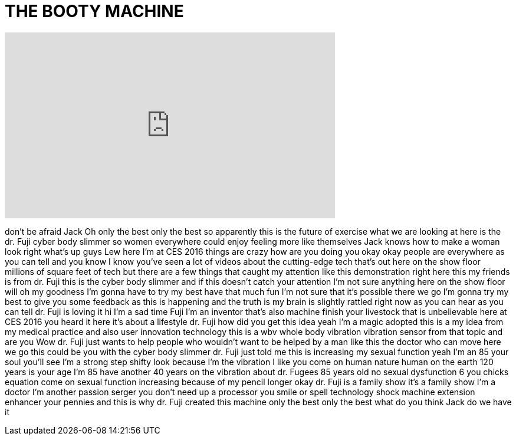 = THE BOOTY MACHINE
:published_at: 2016-01-09
:hp-alt-title: THE BOOTY MACHINE
:hp-image: https://i.ytimg.com/vi/qjLNV2gnqx4/maxresdefault.jpg


++++
<iframe width="560" height="315" src="https://www.youtube.com/embed/qjLNV2gnqx4?rel=0" frameborder="0" allow="autoplay; encrypted-media" allowfullscreen></iframe>
++++

don't be afraid Jack Oh only the best
only the best so apparently this is the
future of exercise what we are looking
at here is the dr. Fuji cyber body
slimmer
so women everywhere could enjoy feeling
more like themselves
Jack knows how to make a woman look
right what's up guys Lew here I'm at CES
2016 things are crazy
how are you doing you okay okay people
are everywhere as you can tell and you
know I know you've seen a lot of videos
about the cutting-edge tech that's out
here on the show floor millions of
square feet of tech but there are a few
things that caught my attention like
this demonstration right here this my
friends is from dr. Fuji this is the
cyber body slimmer and if this doesn't
catch your attention I'm not sure
anything here on the show floor will oh
my goodness I'm gonna have to try my
best have that much fun I'm not sure
that it's possible there we go
I'm gonna try my best to give you some
feedback as this is happening and the
truth is my brain is slightly rattled
right now as you can hear as you can
tell dr. Fuji is loving it
hi I'm a sad time Fuji I'm an inventor
that's also machine finish your
livestock that is unbelievable here at
CES 2016
you heard it here it's about a lifestyle
dr. Fuji how did you get this idea yeah
I'm a magic adopted this is a my idea
from my medical practice and also user
innovation technology this is a wbv
whole body vibration vibration sensor
from that topic and are you Wow dr. Fuji
just wants to help people who wouldn't
want to be helped by a man like this the
doctor who can move here we go this
could be you with the cyber body slimmer
dr. Fuji just told me this is increasing
my sexual function yeah I'm an 85 your
soul you'll see I'm a strong step shifty
look because I'm the vibration I like
you come on human nature human on the
earth 120 years is your age I'm 85 have
another 40 years on the vibration about
dr. Fugees 85 years old no sexual
dysfunction 6 you chicks equation
come on
sexual function increasing because of my
pencil longer okay dr. Fuji is a family
show it's a family show
I'm a doctor I'm another passion serger
you don't need up a processor you smile
or spell technology shock machine
extension enhancer your pennies and this
is why dr. Fuji created this machine
only the best
only the best what do you think Jack do
we have it